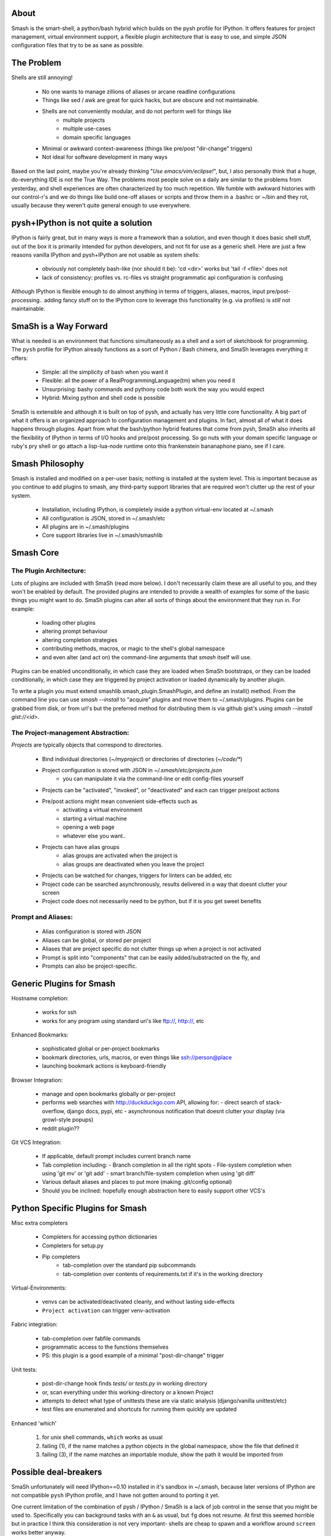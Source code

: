 =====
About
=====

Smash is the smart-shell, a python/bash hybrid which builds on the pysh profile for IPython.  It
offers features for project management, virtual environment support, a flexible plugin
architecture that is easy to use, and simple JSON configuration files that try to be as
sane as possible.


===========
The Problem
===========

Shells are still annoying!

  - No one wants to manage zillions of aliases or arcane readline configurations
  - Things like sed / awk are great for quick hacks, but are obscure and not maintainable.
  - Shells are not conveniently modular, and do not perform well for things like
     - multiple projects
     - multiple use-cases
     - domain specific languages
  - Minimal or awkward context-awareness (things like pre/post "dir-change" triggers)
  - Not ideal for software development in many ways

Based on the last point, maybe you're already thinking "`Use emacs/vim/eclipse!`", but, I also
personally think that a huge, do-everything IDE is not the True Way.  The problems most people solve
on a daily are similar to the problems from yesterday, and shell experiences are often characterized
by too much repetition.  We fumble with awkward histories with our control-r's and we do things like
build one-off aliases or scripts and throw them in a .bashrc or ~/bin and they rot, usually because
they weren't quite general enough to use everywhere.

====================================
pysh+IPython is not quite a solution
====================================

IPython is fairly great, but in many ways is more a framework than a solution, and even though it does
basic shell stuff, out of the box it is primarily intended for python developers, and not fit for use
as a generic shell.  Here are just a few reasons vanilla IPython and pysh+IPython are not usable as
system shells:

  - obviously not completely bash-like (nor should it be): 'cd <dir>' works but 'tail -f <file>' does not
  - lack of consistency: profiles vs. rc-files vs straight programmatic api configuration is confusing

Although IPython is flexible enough to do almost anything in terms of triggers, aliases, macros,
input pre/post-processing.. adding fancy stuff on to the IPython core to leverage this
functionality (e.g. via profiles) is *still* not maintainable.



======================
SmaSh is a Way Forward
======================

What is needed is an environment that functions simultaneously as a shell and a
sort of sketchbook for programming.  The ``pysh`` profile for IPython already
functions as a sort of Python / Bash chimera, and SmaSh leverages everything it
offers:

  - Simple: all the simplicity of bash when you want it
  - Flexible: all the power of a RealProgrammingLanguage(tm) when you need it
  - Unsurprising: bashy commands and pythony code both work the way you would expect
  - Hybrid: Mixing python and shell code is possible

SmaSh is extensible and although it is built on top of pysh, and actually has very
little core functionality.  A big part of what it offers  is an organized approach
to configuration management and plugins.  In fact, almost all of what it does happens
through plugins.  Apart from what the bash/python hybrid features that come from pysh,
SmaSh also inherits all the flexibility of IPython in terms of I/O hooks and pre/post
processing.  So go nuts with your domain specific language or ruby's pry shell or go
attach a lisp-lua-node runtime onto this frankenstein bananaphone piano, see if I care.

================
Smash Philosophy
================
Smash is installed and modified on a per-user basis; nothing is installed at the system level.
This is important because as you continue to add plugins to smash, any third-party support
libraries that are required won't clutter up the rest of your system.

   - Installation, including IPython, is completely inside a python virtual-env located at ~/.smash
   - All configuration is JSON, stored in ~/.smash/etc
   - All plugins are in ~/.smash/plugins
   - Core support libraries live in ~/.smash/smashlib


==========
Smash Core
==========


The Plugin Architecture:
-------------------------

Lots of plugins are included with SmaSh (read more below).  I don't necessarily claim these
are all useful to you, and they won't be enabled by default.  The provided plugins are intended
to provide a wealth of examples for some of the basic things you might want to do.  SmaSh plugins
can alter all sorts of things about the environment that they run in.  For example:

  - loading other plugins
  - altering prompt behaviour
  - altering completion strategies
  - contributing methods, macros, or magic to the shell's global namespace
  - and even alter (and act on) the command-line arguments that `smash` itself will use.

Plugins can be enabled unconditionally, in which case they are loaded when SmaSh bootstraps,
or they can be loaded conditionally, in which case they are triggered by project activation
or loaded dynamically by another plugin.

To write a plugin you must extend smashlib.smash_plugin.SmashPlugin, and define an install()
method.  From the command line you can use `smash --install` to "acquire" plugins and move them
to ~/.smash/plugins.  Plugins can be grabbed from disk, or from url's but the preferred method
for distributing them is via github gist's using `smash --install gist://<id>`.


The Project-management Abstraction:
-----------------------------------

`Projects` are typically objects that correspond to directories.

  - Bind individual directories (`~/myproject`) or directories of directories (`~/code/*`)
  - Project configuration is stored with JSON in `~/.smash/etc/projects.json`
     - you can manipulate it via the command-line or edit config-files yourself
  - Projects can be "activated", "invoked", or "deactivated" and each can trigger pre/post actions
  - Pre/post actions might mean convenient side-effects such as
     - activating a virtual environment
     - starting a virtual machine
     - opening a web page
     - whatever else you want..
  - Projects can have alias groups
     - alias groups are activated when the project is
     - alias groups are deactivated when you leave the project
  - Projects can be watched for changes, triggers for linters can be added, etc
  - Project code can be searched asynchronously, results delivered in a way that doesnt clutter your screen
  - Project code does not necessarily need to be python, but if it is you get sweet benefits

Prompt and Aliases:
-------------------
  - Alias configuration is stored with JSON
  - Aliases can be global, or stored per project
  - Aliases that are project specific do not clutter things up when a project is not activated
  - Prompt is split into "components" that can be easily added/substracted on the fly, and
  - Prompts can also be project-specific.

=========================
Generic Plugins for Smash
=========================

Hostname completion:

  - works for ssh
  - works for any program using standard uri's like ftp://, http://, etc

Enhanced Bookmarks:

  - sophisticated global or per-project bookmarks
  - bookmark directories, urls, macros, or even things like ssh://person@place
  - launching bookmark actions is keyboard-friendly

Browser Integration:

  - manage and open bookmarks globally or per-project
  - performs web searches with http://duckduckgo.com API, allowing for:
    - direct search of stack-overflow, django docs, pypi, etc
    - asynchronous notification that doesnt clutter your display (via growl-style popups)
  - reddit plugin??

Git VCS Integration:

  - If applicable, default prompt includes current branch name
  - Tab completion including:
    - Branch completion in all the right spots
    - File-system completion when using 'git mv' or 'git add'
    - smart branch/file-system completion when using 'git diff'
  - Various default aliases and places to put more (making .git/config optional)
  - Should you be inclined: hopefully enough abstraction here to easily support other VCS's



=================================
Python Specific Plugins for Smash
=================================

Misc extra completers

   - Completers for accessing python dictionaries
   - Completers for setup.py
   - Pip completers
      - tab-completion over the standard pip subcommands
      - tab-completion over contents of requirements.txt if it's in the working directory


Virtual-Environments:

  - venvs can be activated/deactivated cleanly, and without lasting side-effects
  - ``Project activation`` can trigger venv-activation

Fabric integration:

  - tab-completion over fabfile commands
  - programmatic access to the functions themselves
  - PS: this plugin is a good example of a minimal "post-dir-change" trigger

Unit tests:

  - post-dir-change hook finds `tests/` or `tests.py` in working directory
  - or, scan everything under this working-directory or a known Project
  - attempts to detect what type of unittests these are via static analysis (django/vanilla unittest/etc)
  - test files are enumerated and shortcuts for running them quickly are updated


Enhanced 'which'

  1) for unix shell commands, ``which`` works as usual
  2) failing (1), if the name matches a python objects in the global namespace, show the file that defined it
  3) failing (3), if the name matches an importable module, show the path it would be imported from



======================
Possible deal-breakers
======================

SmaSh unfortunately will need IPython==0.10 installed in it's sandbox in ~/.smash, because
later versions of IPython are not compatible ``pysh`` IPython profile, and I have not gotten
around to porting it yet.

One current limitation of the combination of pysh / IPython / SmaSh is a lack of job control
in the sense that you might be used to.  Specifically you can background tasks with an ``&``
as usual, but ``fg`` does not resume.  At first this seemed horrible but in practice I think
this consideration is not very important- shells are cheap to spawn and a workflow around
``screen`` works better anyway.

Currently, SmaSh plugins must be written in python.  However, a very simple python plugin,
say for bash or ruby support, should be able to "build a bridge" between that language and
SmaSh.  If you're interested in helping with this, send me a message about your use-case
and I would be happy to help.

=============
Related Links
=============

  - ``ipython`` http://ipython.org/ipython-doc/dev/interactive/shell.html
  - ``pysh`` http://faculty.washington.edu/rjl/clawpack-4.x/python/ipythondir/ipythonrc-pysh


============
Other Shells
============

  - ``xiki`` (a wiki inspired gui shell) http://xiki.org/
